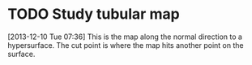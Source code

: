 #+FILETAGS: REFILE
* TODO Study tubular map
  :LOGBOOK:
  CLOCK: [2013-12-10 Tue 07:36]--[2013-12-10 Tue 07:37] =>  0:01
  :END:
[2013-12-10 Tue 07:36]
This is the map along the normal direction to a hypersurface. The cut point is where the map hits another point on the surface.
